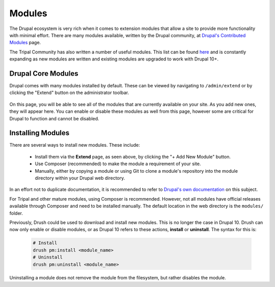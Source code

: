 Modules
=======

The Drupal ecosystem is very rich when it comes to extension modules that allow a site to provide more functionality with minimal effort. There are many modules available, written by the Drupal community, at `Drupal's Contributed Modules <https://www.drupal.org/docs/extending-drupal/contributed-modules>`__ page.

The Tripal Community has also written a number of useful modules. This list can be found `here <https://tripal.readthedocs.io/en/latest/extensions.html>`__ and is constantly expanding as new modules are written and existing modules are upgraded to work with Drupal 10+.

Drupal Core Modules
-------------------

Drupal comes with many modules installed by default. These can be viewed by navigating to ``/admin/extend`` or by clicking the "Extend" button on the administrator toolbar.

  .. image:: modules.1.drupal_extend.png
        :width: 600
        :alt: Drupal Extension Modules admin page.

On this page, you will be able to see all of the modules that are currently available on your site. As you add new ones, they will appear here. You can enable or disable these modules as well from this page, however some are critical for Drupal to function and cannot be disabled.

Installing Modules
------------------

There are several ways to install new modules. These include:

 - Install them via the **Extend** page, as seen above, by clicking the "+ Add New Module" button.
 - Use Composer (recommended) to make the module a requirement of your site.
 - Manually, either by copying a module or using Git to clone a module's repository into the module directory within your Drupal web directory.

In an effort not to duplicate documentation, it is recommended to refer to `Drupal's own documentation <https://www.drupal.org/node/1897420>`__ on this subject.

For Tripal and other mature modules, using Composer is recommended. However, not all modules have official releases available through Composer and need to be installed manually. The default location in the web directory is the ``modules/`` folder. 

Previously, Drush could be used to download and install new modules. This is no longer the case in Drupal 10. Drush can now only enable or disable modules, or as Drupal 10 refers to these actions, **install** or **uninstall**. The syntax for this is:

  .. code-block:: shell

      # Install
      drush pm:install <module_name>
      # Uninstall
      drush pm:uninstall <module_name>

Uninstalling a module does not remove the module from the filesystem, but rather disables the module.